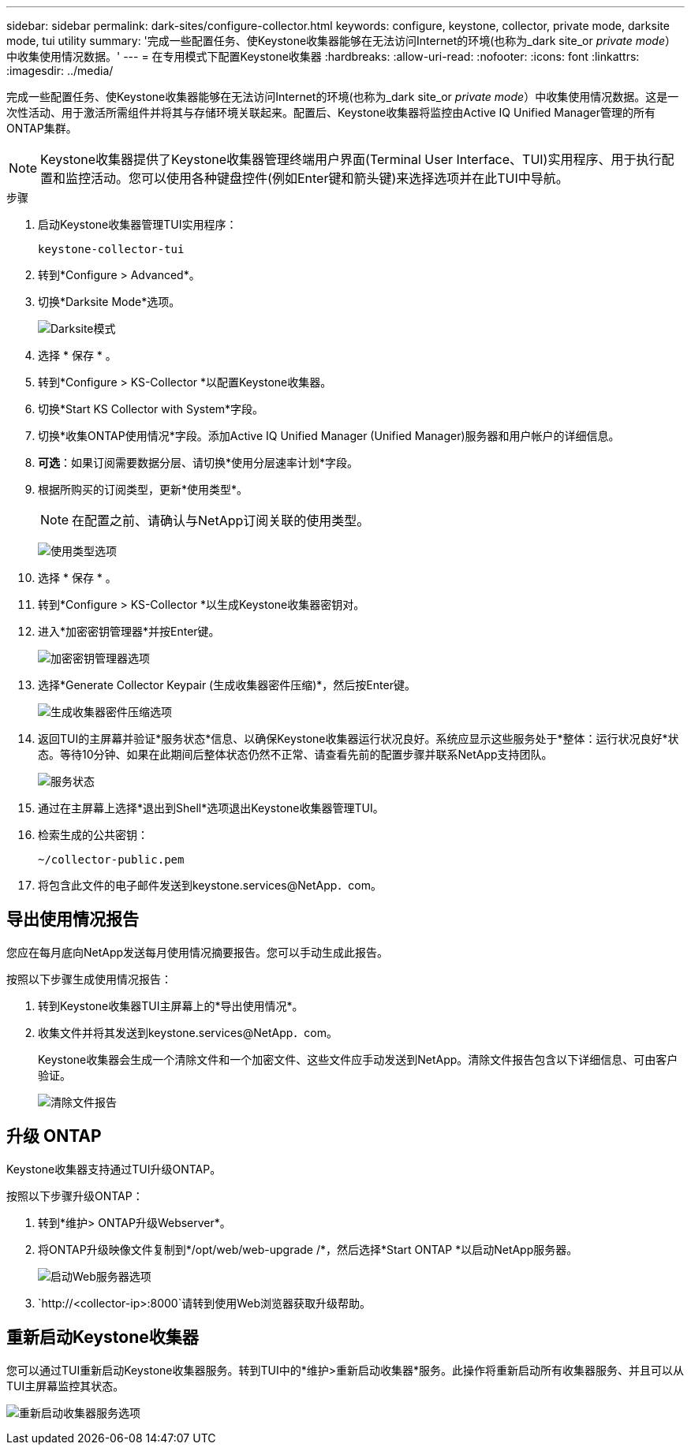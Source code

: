 ---
sidebar: sidebar 
permalink: dark-sites/configure-collector.html 
keywords: configure, keystone, collector, private mode, darksite mode, tui utility 
summary: '完成一些配置任务、使Keystone收集器能够在无法访问Internet的环境(也称为_dark site_or _private mode_）中收集使用情况数据。' 
---
= 在专用模式下配置Keystone收集器
:hardbreaks:
:allow-uri-read: 
:nofooter: 
:icons: font
:linkattrs: 
:imagesdir: ../media/


[role="lead"]
完成一些配置任务、使Keystone收集器能够在无法访问Internet的环境(也称为_dark site_or _private mode_）中收集使用情况数据。这是一次性活动、用于激活所需组件并将其与存储环境关联起来。配置后、Keystone收集器将监控由Active IQ Unified Manager管理的所有ONTAP集群。


NOTE: Keystone收集器提供了Keystone收集器管理终端用户界面(Terminal User Interface、TUI)实用程序、用于执行配置和监控活动。您可以使用各种键盘控件(例如Enter键和箭头键)来选择选项并在此TUI中导航。

.步骤
. 启动Keystone收集器管理TUI实用程序：
+
`keystone-collector-tui`

. 转到*Configure > Advanced*。
. 切换*Darksite Mode*选项。
+
image:dark-site-mode-1.png["Darksite模式"]

. 选择 * 保存 * 。
. 转到*Configure > KS-Collector *以配置Keystone收集器。
. 切换*Start KS Collector with System*字段。
. 切换*收集ONTAP使用情况*字段。添加Active IQ Unified Manager (Unified Manager)服务器和用户帐户的详细信息。
. *可选*：如果订阅需要数据分层、请切换*使用分层速率计划*字段。
. 根据所购买的订阅类型，更新*使用类型*。
+

NOTE: 在配置之前、请确认与NetApp订阅关联的使用类型。

+
image:dark-site-usage-type-1.png["使用类型选项"]

. 选择 * 保存 * 。
. 转到*Configure > KS-Collector *以生成Keystone收集器密钥对。
. 进入*加密密钥管理器*并按Enter键。
+
image:dark-site-encryption-key-manager-1.png["加密密钥管理器选项"]

. 选择*Generate Collector Keypair (生成收集器密件压缩)*，然后按Enter键。
+
image:dark-site-generate-collector-keypair-1.png["生成收集器密件压缩选项"]

. 返回TUI的主屏幕并验证*服务状态*信息、以确保Keystone收集器运行状况良好。系统应显示这些服务处于*整体：运行状况良好*状态。等待10分钟、如果在此期间后整体状态仍然不正常、请查看先前的配置步骤并联系NetApp支持团队。
+
image:dark-site-overall-healthy-1.png["服务状态"]

. 通过在主屏幕上选择*退出到Shell*选项退出Keystone收集器管理TUI。
. 检索生成的公共密钥：
+
`~/collector-public.pem`

. 将包含此文件的电子邮件发送到keystone.services@NetApp．com。




== 导出使用情况报告

您应在每月底向NetApp发送每月使用情况摘要报告。您可以手动生成此报告。

按照以下步骤生成使用情况报告：

. 转到Keystone收集器TUI主屏幕上的*导出使用情况*。
. 收集文件并将其发送到keystone.services@NetApp．com。
+
Keystone收集器会生成一个清除文件和一个加密文件、这些文件应手动发送到NetApp。清除文件报告包含以下详细信息、可由客户验证。

+
image:dark-site-clear-file-report-1.png["清除文件报告"]





== 升级 ONTAP

Keystone收集器支持通过TUI升级ONTAP。

按照以下步骤升级ONTAP：

. 转到*维护> ONTAP升级Webserver*。
. 将ONTAP升级映像文件复制到*/opt/web/web-upgrade /*，然后选择*Start ONTAP *以启动NetApp服务器。
+
image:dark-site-start-webserver-1.png["启动Web服务器选项"]

.  `http://<collector-ip>:8000`请转到使用Web浏览器获取升级帮助。




== 重新启动Keystone收集器

您可以通过TUI重新启动Keystone收集器服务。转到TUI中的*维护>重新启动收集器*服务。此操作将重新启动所有收集器服务、并且可以从TUI主屏幕监控其状态。

image:dark-site-restart-collector-services-1.png["重新启动收集器服务选项"]
